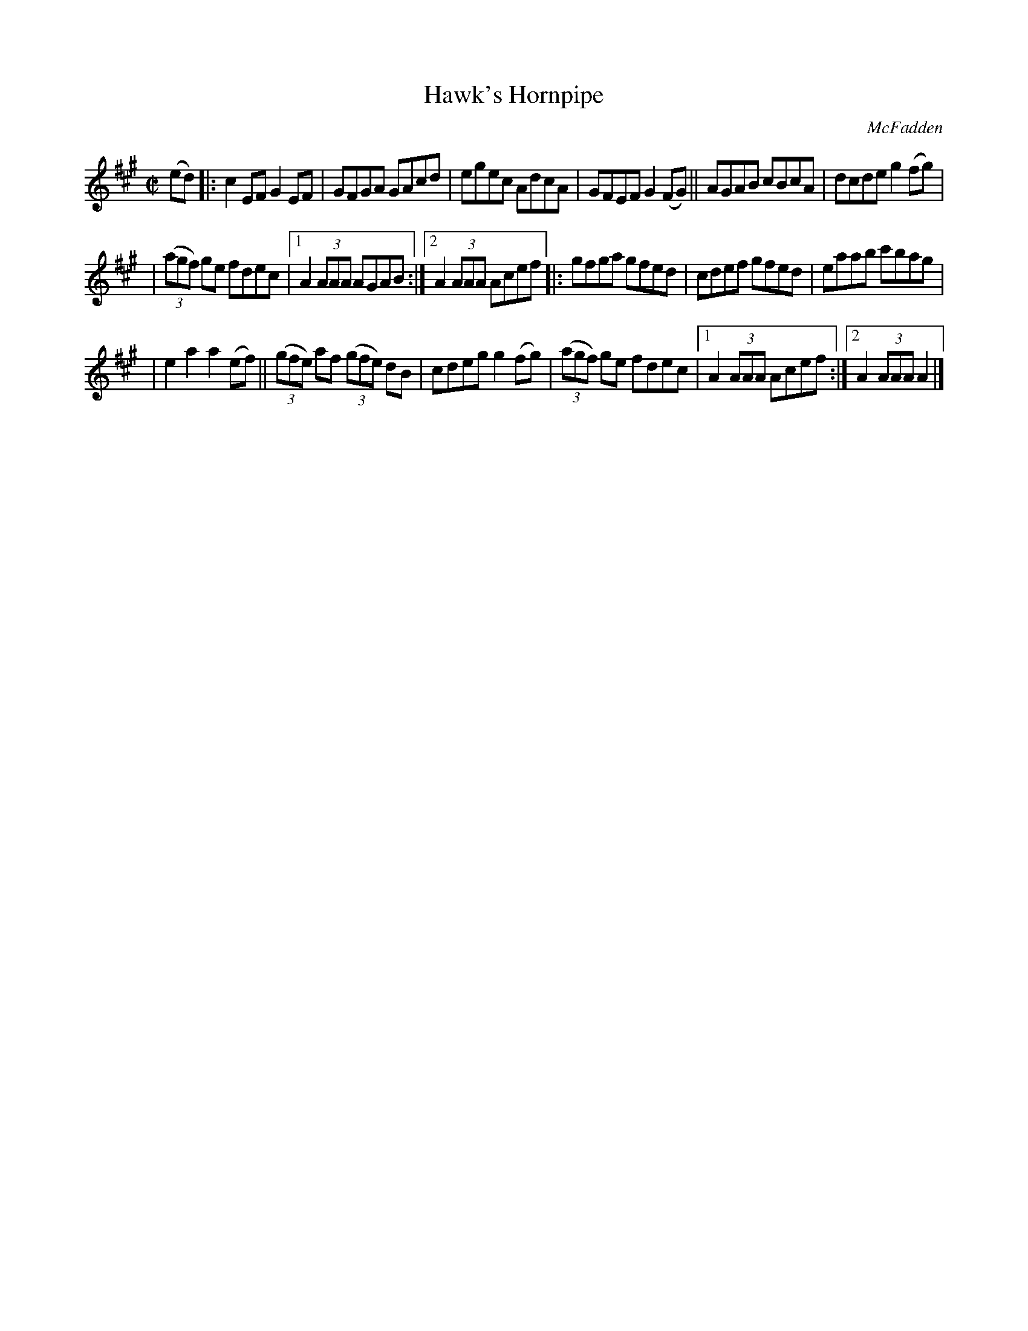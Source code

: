 X:1754
T:Hawk's Hornpipe
R: hornpipe, reel
%S: s:3 b:18(6+6+6)
B:O'Neill's 1850 #1754
O:McFadden
Z:Transcribed by Bob Safranek, rjs@gsp.org
M:C|
L:1/8
K:A
(ed) |: c2 EF G2 EF | GFGA GAcd | egec AdcA | GFEF G2 (FG) || AGAB cBcA | dcde g2 (fg) |
| ((3agf) ge fdec |1 A2 (3AAA AGAB :|2 A2 (3AAA Acef |: gfga gfed | cdef gfed | eaab c'bag |
| e2 a2 a2 (ef) || ((3gfe) af ((3gfe) dB|cdeg g2 (fg)|((3agf) ge fdec|1 A2 (3AAA Acef:|2A2 (3AAA A2|]
